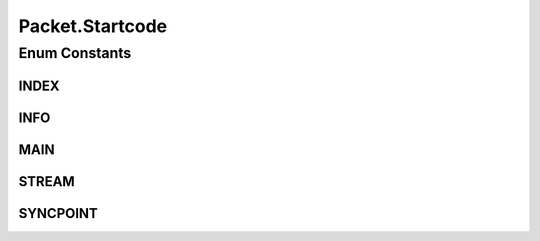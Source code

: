 .. java:import:: com.google.common.base MoreObjects

.. java:import:: org.slf4j Logger

.. java:import:: org.slf4j LoggerFactory

.. java:import:: java.io IOException

Packet.Startcode
================

.. java:package:: net.bramp.ffmpeg.nut
   :noindex:

.. java:type:: public enum Startcode
   :outertype: Packet

Enum Constants
--------------
INDEX
^^^^^

.. java:field:: public static final Packet.Startcode INDEX
   :outertype: Packet.Startcode

INFO
^^^^

.. java:field:: public static final Packet.Startcode INFO
   :outertype: Packet.Startcode

MAIN
^^^^

.. java:field:: public static final Packet.Startcode MAIN
   :outertype: Packet.Startcode

STREAM
^^^^^^

.. java:field:: public static final Packet.Startcode STREAM
   :outertype: Packet.Startcode

SYNCPOINT
^^^^^^^^^

.. java:field:: public static final Packet.Startcode SYNCPOINT
   :outertype: Packet.Startcode

